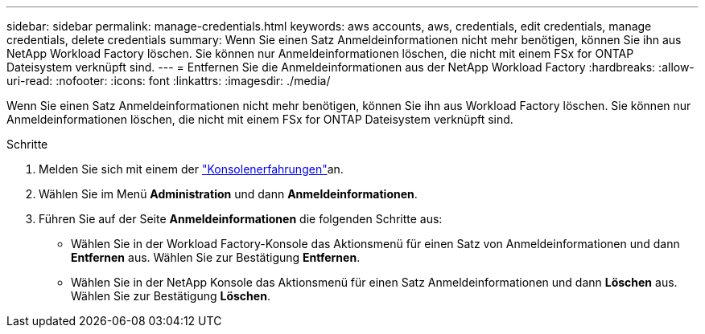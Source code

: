 ---
sidebar: sidebar 
permalink: manage-credentials.html 
keywords: aws accounts, aws, credentials, edit credentials, manage credentials, delete credentials 
summary: Wenn Sie einen Satz Anmeldeinformationen nicht mehr benötigen, können Sie ihn aus NetApp Workload Factory löschen.  Sie können nur Anmeldeinformationen löschen, die nicht mit einem FSx for ONTAP Dateisystem verknüpft sind. 
---
= Entfernen Sie die Anmeldeinformationen aus der NetApp Workload Factory
:hardbreaks:
:allow-uri-read: 
:nofooter: 
:icons: font
:linkattrs: 
:imagesdir: ./media/


[role="lead"]
Wenn Sie einen Satz Anmeldeinformationen nicht mehr benötigen, können Sie ihn aus Workload Factory löschen.  Sie können nur Anmeldeinformationen löschen, die nicht mit einem FSx for ONTAP Dateisystem verknüpft sind.

.Schritte
. Melden Sie sich mit einem der link:https://docs.netapp.com/us-en/workload-setup-admin/console-experiences.html["Konsolenerfahrungen"^]an.
. Wählen Sie im Menü *Administration* und dann *Anmeldeinformationen*.
. Führen Sie auf der Seite *Anmeldeinformationen* die folgenden Schritte aus:
+
** Wählen Sie in der Workload Factory-Konsole das Aktionsmenü für einen Satz von Anmeldeinformationen und dann *Entfernen* aus. Wählen Sie zur Bestätigung *Entfernen*.
** Wählen Sie in der NetApp Konsole das Aktionsmenü für einen Satz Anmeldeinformationen und dann *Löschen* aus. Wählen Sie zur Bestätigung *Löschen*.



